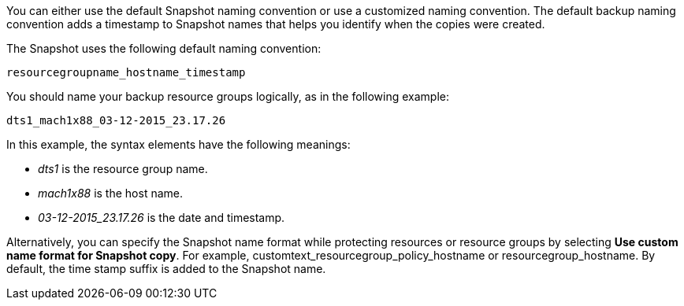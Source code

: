 You can either use the default Snapshot naming convention or use a customized naming convention. The default backup naming convention adds a timestamp to Snapshot names that helps you identify when the copies were created.

The Snapshot uses the following default naming convention:

`resourcegroupname_hostname_timestamp`

You should name your backup resource groups logically, as in the following example:

----
dts1_mach1x88_03-12-2015_23.17.26
----

In this example, the syntax elements have the following meanings:

* _dts1_ is the resource group name.
* _mach1x88_ is the host name.
* _03-12-2015_23.17.26_ is the date and timestamp.

Alternatively, you can specify the Snapshot name format while protecting resources or resource groups by selecting *Use custom name format for Snapshot copy*. For example, customtext_resourcegroup_policy_hostname or resourcegroup_hostname. By default, the time stamp suffix is added to the Snapshot name.
